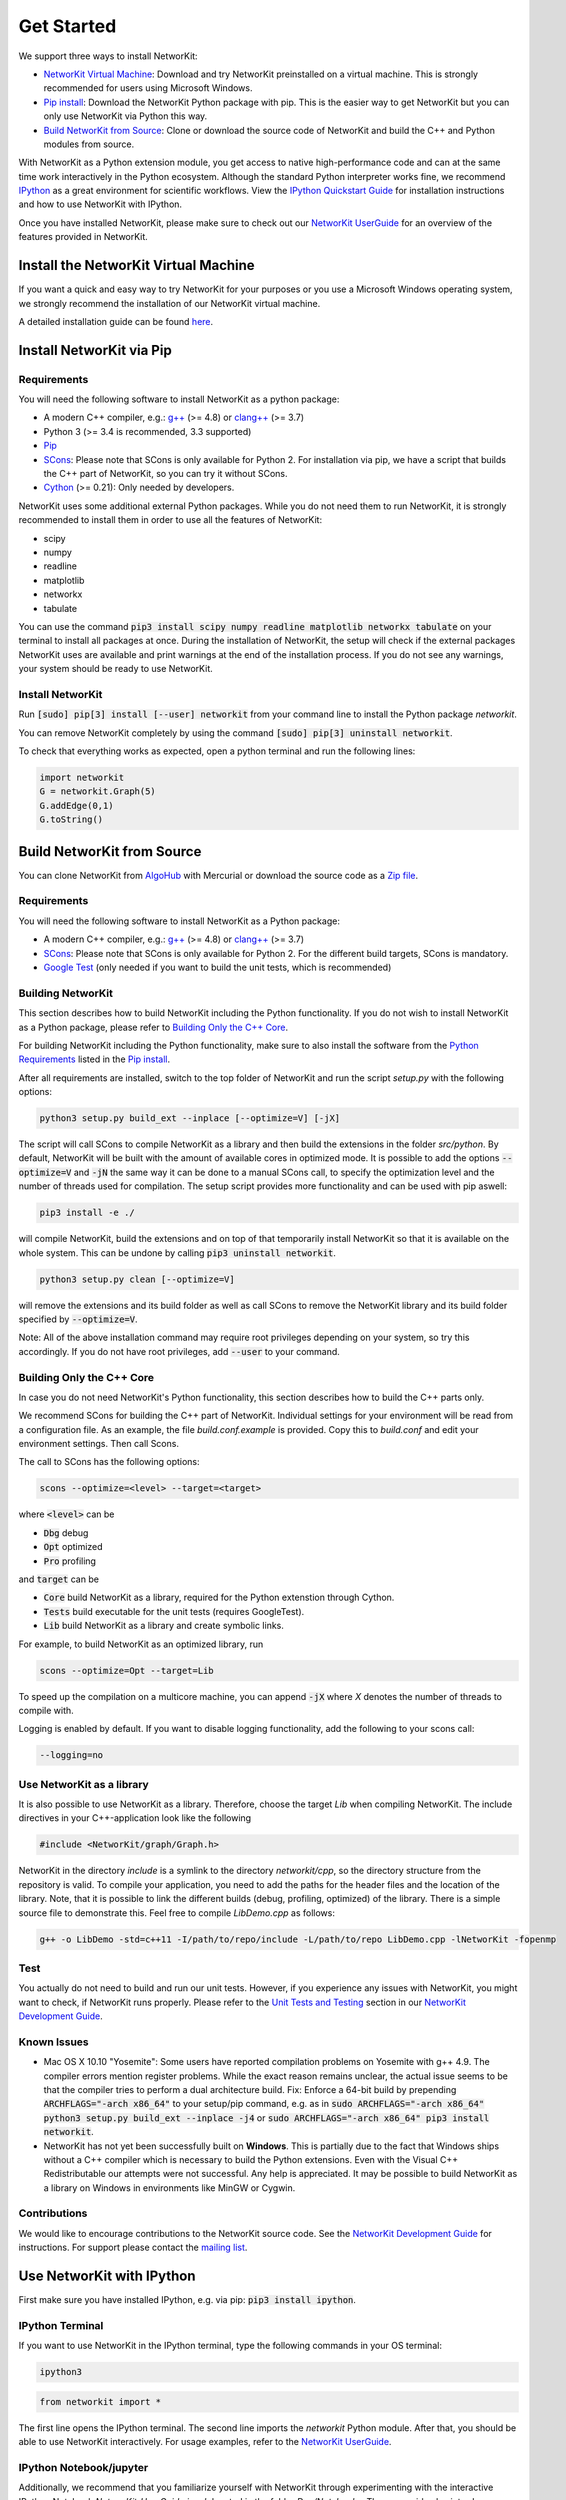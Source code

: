 


.. _get_started:

===========
Get Started
===========

We support three ways to install NetworKit:

- `NetworKit Virtual Machine`_: Download and try NetworKit preinstalled on a virtual machine. This is strongly recommended for users using Microsoft Windows.

- `Pip install`_: Download the NetworKit Python package with pip. This is the easier way to get NetworKit but you can only use NetworKit via Python this way.

- `Build NetworKit from Source`_: Clone or download the source code of NetworKit and build the C++ and Python modules from source.



With NetworKit as a Python extension module, you get access to native high-performance code and can at the same time work interactively in the Python ecosystem.
Although the standard Python interpreter works fine, we recommend `IPython <http://ipython.readthedocs.org/en/stable/>`_ as a great environment for scientific
workflows. View the `IPython Quickstart Guide`_ for installation instructions and how to use NetworKit with IPython.


Once you have installed NetworKit, please make sure to check out our
`NetworKit UserGuide <http://nbviewer.ipython.org/urls/networkit.iti.kit.edu/uploads/docs/NetworKit_UserGuide.ipynb>`_ for an overview of the features provided
in NetworKit.


.. _NetworKit Virtual Machine:

Install the NetworKit Virtual Machine
=====================================

If you want a quick and easy way to try NetworKit for your purposes or you use a Microsoft Windows operating system, we strongly recommend the installation of our
NetworKit virtual machine.

A detailed installation guide can be found `here <https://networkit.iti.kit.edu/networkit-vm_guide.html>`_.




.. _Pip install:

Install NetworKit via Pip
=========================

.. _Python Requirements:

Requirements
~~~~~~~~~~~~

You will need the following software to install NetworKit as a python package:

- A modern C++ compiler, e.g.: `g++ <https://gcc.gnu.org>`_ (>= 4.8) or `clang++ <http://clang.llvm.org>`_ (>= 3.7)
- Python 3 (>= 3.4 is recommended, 3.3 supported)
- `Pip <https://pypi.python.org/pypi/pip>`_
- `SCons <http://scons.org>`_: Please note that SCons is only available for Python 2. For installation via pip, we have a script that builds the C++ part of NetworKit,	so you can try it without SCons.
- `Cython <http://cython.org/>`_ (>= 0.21): Only needed by developers.

NetworKit uses some additional external Python packages. While you do not need them to run NetworKit, it is strongly recommended to install them in order to use all
the features of NetworKit:

- scipy
- numpy
- readline
- matplotlib
- networkx
- tabulate

You can use the command :code:`pip3 install scipy numpy readline matplotlib networkx tabulate` on your terminal to install all packages at once. During the installation of
NetworKit, the setup will check if the external packages NetworKit uses are available and print warnings at the end of the installation process. If you do not see any
warnings, your system should be ready to use NetworKit.


Install NetworKit
~~~~~~~~~~~~~~~~~

Run :code:`[sudo] pip[3] install [--user] networkit` from your command line to install the Python package *networkit*.

You can remove NetworKit completely by using the command :code:`[sudo] pip[3] uninstall networkit`.

To check that everything works as expected, open a python terminal and run the following lines:

.. code-block:: python

    import networkit
    G = networkit.Graph(5)
    G.addEdge(0,1)
    G.toString()


.. _Build NetworKit from Source:

Build NetworKit from Source
===========================

You can clone NetworKit from `AlgoHub <http://algohub.iti.kit.edu/parco/NetworKit/NetworKit/>`_ with Mercurial or download the source code as a
`Zip file <https://networkit.iti.kit.edu/uploads/NetworKit.zip>`_.

Requirements
~~~~~~~~~~~~

You will need the following software to install NetworKit as a Python package:

- A modern C++ compiler, e.g.: `g++ <https://gcc.gnu.org>`_ (>= 4.8) or `clang++ <http://clang.llvm.org>`_ (>= 3.7)
- `SCons <http://scons.org>`_: Please note that SCons is only available for Python 2. For the different build targets, SCons is mandatory.
- `Google Test <https://github.com/google/googletest>`_ (only needed if you want to build the unit tests, which is recommended)

Building NetworKit
~~~~~~~~~~~~~~~~~~

This section describes how to build NetworKit including the Python functionality. If you do not wish to install NetworKit as a Python package, please refer
to `Building Only the C++ Core`_.

For building NetworKit including the Python functionality, make sure to also install the software from the `Python Requirements`_ listed in the `Pip install`_.

After all requirements are installed, switch to the top folder of NetworKit and run the script *setup.py* with the following options:

.. code-block:: bash

	python3 setup.py build_ext --inplace [--optimize=V] [-jX]

The script will call SCons to compile NetworKit as a library and then build the extensions in the folder *src/python*. By default, NetworKit will be built with
the amount of available cores in optimized mode. It is possible to add the options :code:`--optimize=V` and :code:`-jN` the same way it can be done to a manual
SCons call, to specify the optimization level and the number of threads used for compilation. The setup script provides more functionality and can be used with
pip aswell:

.. code-block:: bash

	pip3 install -e ./

will compile NetworKit, build the extensions and on top of that temporarily install NetworKit so that it is available on the whole system. This can be undone by
calling :code:`pip3 uninstall networkit`.

.. code-block:: bash

	python3 setup.py clean [--optimize=V]

will remove the extensions and its build folder as well as call SCons to remove the NetworKit library and its build folder specified by :code:`--optimize=V`.

Note: All of the above installation command may require root privileges depending on your system, so try this accordingly. If you do not have root privileges,
add :code:`--user` to your command.


Building Only the C++ Core
~~~~~~~~~~~~~~~~~~~~~~~~~~

In case you do not need NetworKit's Python functionality, this section describes how to build the C++ parts only.

We recommend SCons for building the C++ part of NetworKit. Individual settings for your environment will be read from a configuration file. As an example, the
file *build.conf.example* is provided. Copy this to *build.conf* and edit your environment settings. Then call Scons.

The call to SCons has the following options:

.. code-block:: bash

	scons --optimize=<level> --target=<target>

where :code:`<level>` can be

- :code:`Dbg` debug
- :code:`Opt` optimized
- :code:`Pro` profiling

and :code:`target` can be

- :code:`Core` build NetworKit as a library, required for the Python extenstion through Cython.
- :code:`Tests` build executable for the unit tests (requires GoogleTest).
- :code:`Lib` build NetworKit as a library and create symbolic links.

For example, to build NetworKit as an optimized library, run

.. code-block:: bash

	scons --optimize=Opt --target=Lib

To speed up the compilation on a multicore machine, you can append :code:`-jX` where *X* denotes the number of threads to compile with.

Logging is enabled by default. If you want to disable logging functionality, add the following to your scons call:

.. code-block:: bash

	--logging=no


Use NetworKit as a library
~~~~~~~~~~~~~~~~~~~~~~~~~~

It is also possible to use NetworKit as a library. Therefore, choose the target `Lib` when compiling NetworKit. The include directives in your C++\-application
look like the following

.. code-block:: C

	#include <NetworKit/graph/Graph.h>

NetworKit in the directory `include` is a symlink to the directory `networkit/cpp`, so the directory structure from the repository is valid. To compile your
application, you need to add the paths for the header files and the location of the library. Note, that it is possible to link the different builds
(debug, profiling, optimized) of the library. There is a simple source file to demonstrate this. Feel free to compile `LibDemo.cpp` as follows:

.. code-block:: bash

	g++ -o LibDemo -std=c++11 -I/path/to/repo/include -L/path/to/repo LibDemo.cpp -lNetworKit -fopenmp


Test
~~~~

You actually do not need to build and run our unit tests. However, if you experience any issues with NetworKit, you might want to check, if NetworKit runs properly.
Please refer to the `Unit Tests and Testing <https://networkit.iti.kit.edu/api/DevGuide.html#devguide-unittests>`_ section in our `NetworKit Development Guide <https://networkit.iti.kit.edu/api/DevGuide.html#devGuide>`_.


Known Issues
~~~~~~~~~~~~

- Mac OS X 10.10 "Yosemite": Some users have reported compilation problems on Yosemite with g++ 4.9. The compiler errors mention register problems.
  While the exact reason remains unclear, the actual issue seems to be that the compiler tries to perform a dual architecture build.
  Fix: Enforce a 64-bit build by prepending :code:`ARCHFLAGS="-arch x86_64"` to your setup/pip command, e.g. as in
  :code:`sudo ARCHFLAGS="-arch x86_64" python3 setup.py build_ext --inplace -j4` or :code:`sudo ARCHFLAGS="-arch x86_64" pip3 install networkit`.

-	NetworKit has not yet been successfully built on **Windows**. This is partially due to the fact that Windows ships without a C++ compiler which is
	necessary to build	the Python extensions. Even with the Visual C++ Redistributable our attempts were not successful. Any help is appreciated. It may
	be possible to build NetworKit as a library on Windows in environments like MinGW or Cygwin.


Contributions
~~~~~~~~~~~~~

We would like to encourage contributions to the NetworKit source code. See the `NetworKit Development Guide <https://networkit.iti.kit.edu/api/DevGuide.html#devGuide>`_ for instructions. For support
please contact the `mailing list <https://lists.ira.uni-karlsruhe.de/mailman/listinfo/networkit>`_.




.. _IPython Quickstart Guide:

Use NetworKit with IPython
==========================

First make sure you have installed IPython, e.g. via pip: :code:`pip3 install ipython`.

IPython Terminal
~~~~~~~~~~~~~~~~

If you want to use NetworKit in the IPython terminal, type the following commands in your OS terminal:

.. code-block:: bash

	ipython3

.. code-block:: python

	from networkit import *

The first line opens the IPython terminal. The second line imports the *networkit* Python module. After that, you should be able to use NetworKit interactively.
For usage examples, refer to the `NetworKit UserGuide <http://nbviewer.ipython.org/urls/networkit.iti.kit.edu/uploads/docs/NetworKit_UserGuide.ipynb>`_.

IPython Notebook/jupyter
~~~~~~~~~~~~~~~~~~~~~~~~

Additionally, we recommend that you familiarize yourself with NetworKit through experimenting with the interactive IPython Notebook `NetworKit_UserGuide.ipynb` located
in the folder `Doc/Notebooks`. The user guide also introduces a large portion of NetworKits functionality with usage examples. To display and work with these notebooks,
you have to install jupyter and start a local notebook server from the terminal with:

.. code-block:: bash

	jupyter/ipython3 notebook

If you run into any problems with jupyter, head over to the `jupyter documentation <http://jupyter.readthedocs.io/en/latest/install.html>`_. If the notebook server starts as it is supposed to, your default browser should open a web interface or you have to open it manually. Then you can add `NetworKit_UserGuide.ipynb` from the above mentioned location or browse to the location through the web interface.

To show plots within the notebooks, place the following two lines at the beginning of your notebook:

.. code-block:: python

	%matplotlib inline
	matplotlib.pyplot as plt

**Note:** Instead of running jupyter, it may still be possible to run :code:`ipython3 notebook`. However, the notebook functionality of the ipython package is deprecated and has been moved to jupyter, which we strongly recommend.

Usage Example
~~~~~~~~~~~~~

Now that you are done installing NetworKit, you might want to try the following example:

.. code-block:: python

	>>> from networkit import *
	>>> g = generators.HyperbolicGenerator(1e5).generate()
	>>> overview(g)
	Network Properties for:		G#5
	nodes, edges			100000, 300036
	directed?			False
	weighted?			False
	isolated nodes			1815
	self-loops			0
	density				0.000060
	clustering coefficient		0.720003
	min/max/avg degree		0, 1174, 6.000720
	degree assortativity		0.001383
	number of connected components	4026
	size of largest component	78387 (78.39 %)

	>>> communities = community.detectCommunities(g, inspect=True)
	PLM(balanced,pc,turbo) detected communities in 0.14902853965759277 [s]
	solution properties:
	-------------------  -----------
	# communities        4253
	min community size      1
	max community size   1821
	avg. community size    23.5128
	modularity              0.987991
	-------------------  -----------

	>>>

